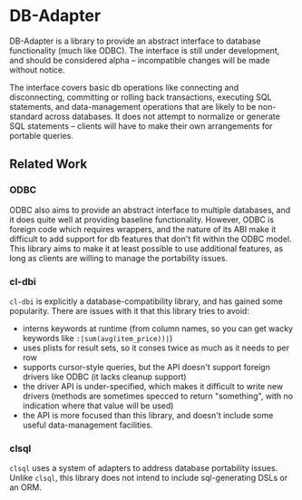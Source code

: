 * DB-Adapter

  DB-Adapter is a library to provide an abstract interface to database
  functionality (much like ODBC). The interface is still under
  development, and should be considered alpha -- incompatible changes
  will be made without notice.

  The interface covers basic db operations like connecting and
  disconnecting, committing or rolling back transactions, executing
  SQL statements, and data-management operations that are likely to be
  non-standard across databases. It does not attempt to normalize or
  generate SQL statements -- clients will have to make their own
  arrangements for portable queries.

** Related Work
*** ODBC
    ODBC also aims to provide an abstract interface to multiple
    databases, and it does quite well at providing baseline
    functionality. However, ODBC is foreign code which requires
    wrappers, and the nature of its ABI make it difficult to add
    support for db features that don't fit within the ODBC model. This
    library aims to make it at least possible to use additional
    features, as long as clients are willing to manage the portability
    issues.

*** cl-dbi
    =cl-dbi= is explicitly a database-compatibility library, and has
    gained some popularity. There are issues with it that this library
    tries to avoid:
    - interns keywords at runtime (from column names, so you can get
      wacky keywords like =:|sum(avg(item_price))|=)
    - uses plists for result sets, so it conses twice as much as it
      needs to per row
    - supports cursor-style queries, but the API doesn't support
      foreign drivers like ODBC (it lacks cleanup support)
    - the driver API is under-specified, which makes it difficult to
      write new drivers (methods are sometimes specced to return
      "something", with no indication where that value will be used)
    - the API is more focused than this library, and doesn't include
      some useful data-management facilities.

*** clsql
    =clsql= uses a system of adapters to address database portability
    issues. Unlike =clsql=, this library does not intend to include
    sql-generating DSLs or an ORM.
